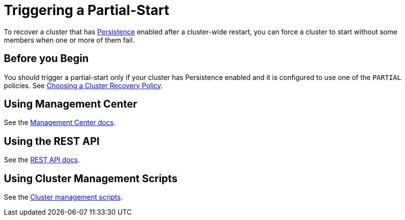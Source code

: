 = Triggering a Partial-Start
:description: To recover a cluster that has Persistence enabled after a cluster-wide restart, you can force a cluster to start without some members when one or more of them fail.
:page-enterprise: true

To recover a cluster that has xref:persistence.adoc[Persistence] enabled after a cluster-wide restart, you can force a cluster to start without some members when one or more of them fail.

== Before you Begin

You should trigger a partial-start only if your cluster has Persistence enabled and it is configured to use one of the `PARTIAL` policies. See xref:configuring-persistence.adoc#policy[Choosing a Cluster Recovery Policy].

== Using Management Center

See the xref:{page-latest-supported-mc}@management-center:clusters:triggering-partial-start.adoc[Management Center docs].

== Using the REST API

See the xref:management:cluster-utilities.adoc#partial-start-force-start[REST API docs].

== Using Cluster Management Scripts

See the xref:management:cluster-utilities.adoc#example-usages-for-cluster-sh[Cluster management scripts].